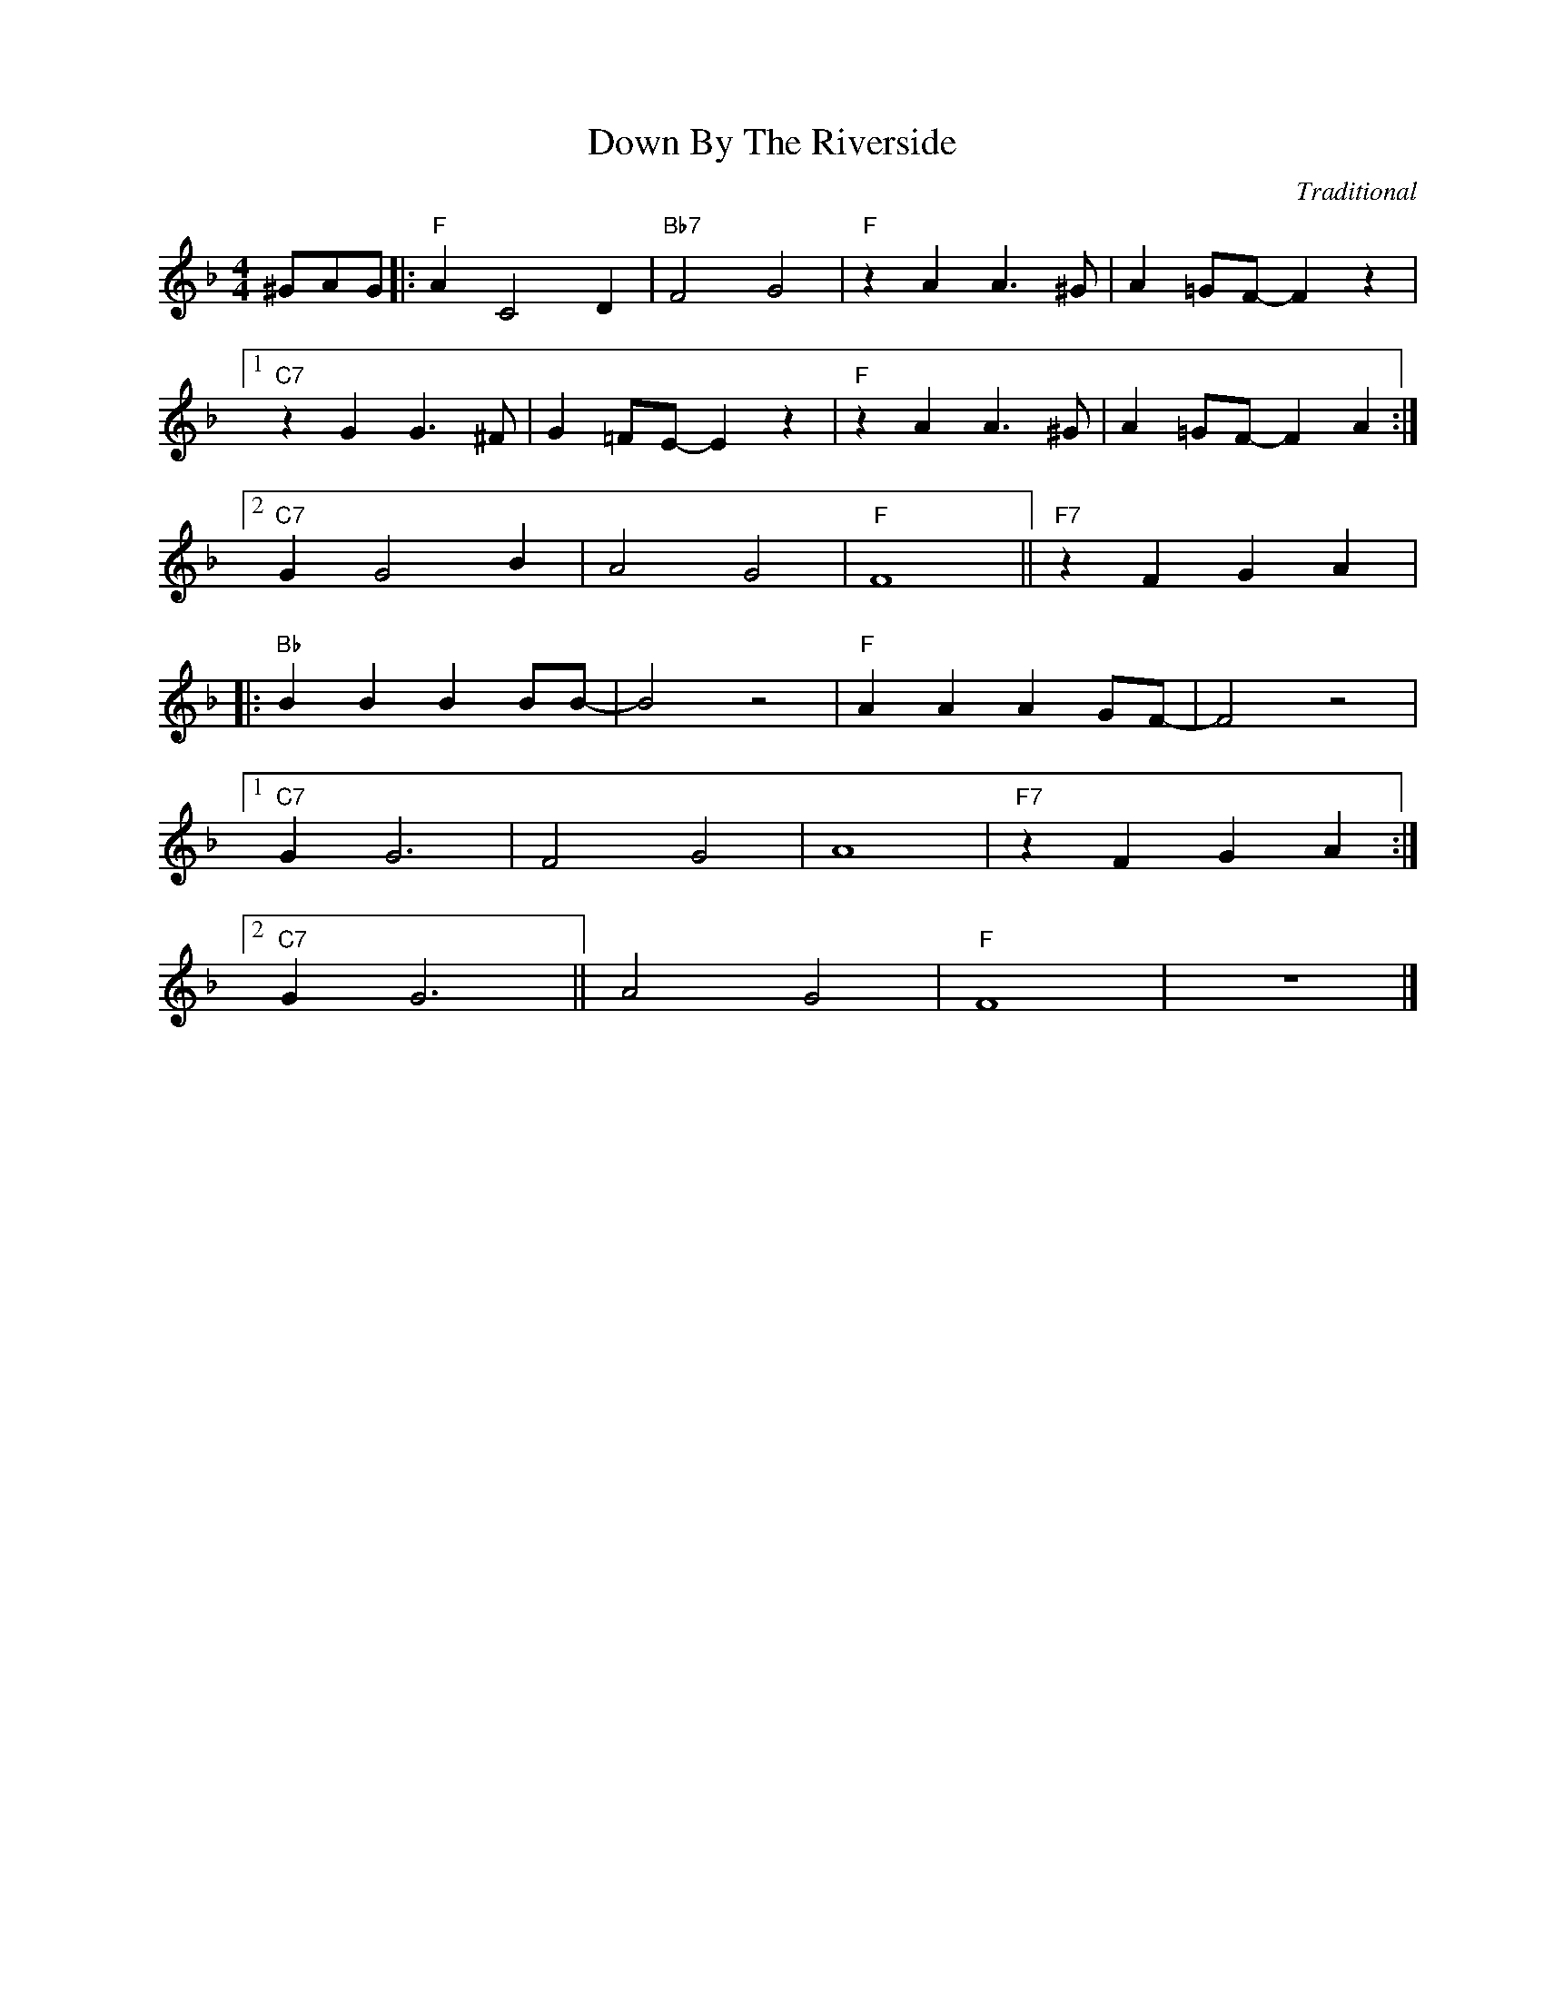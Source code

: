X:1
T:Down By The Riverside
C:Traditional
Z:Copyright Â© www.realbook.site
L:1/4
M:4/4
I:linebreak $
K:F
V:1 treble nm=" " snm=" "
V:1
 ^G/A/G/ |:"F" A C2 D |"Bb7" F2 G2 |"F" z A A3/2 ^G/ | A =G/F/- F z |1$"C7" z G G3/2 ^F/ | %6
 G =F/E/- E z |"F" z A A3/2 ^G/ | A =G/F/- F A :|2$"C7" G G2 B | A2 G2 |"F" F4 ||"F7" z F G A |:$ %13
"Bb" B B B B/B/- | B2 z2 |"F" A A A G/F/- | F2 z2 |1$"C7" G G3 | F2 G2 | A4 |"F7" z F G A :|2$ %21
"C7" G G3 || A2 G2 |"F" F4 | z4 |] %25

